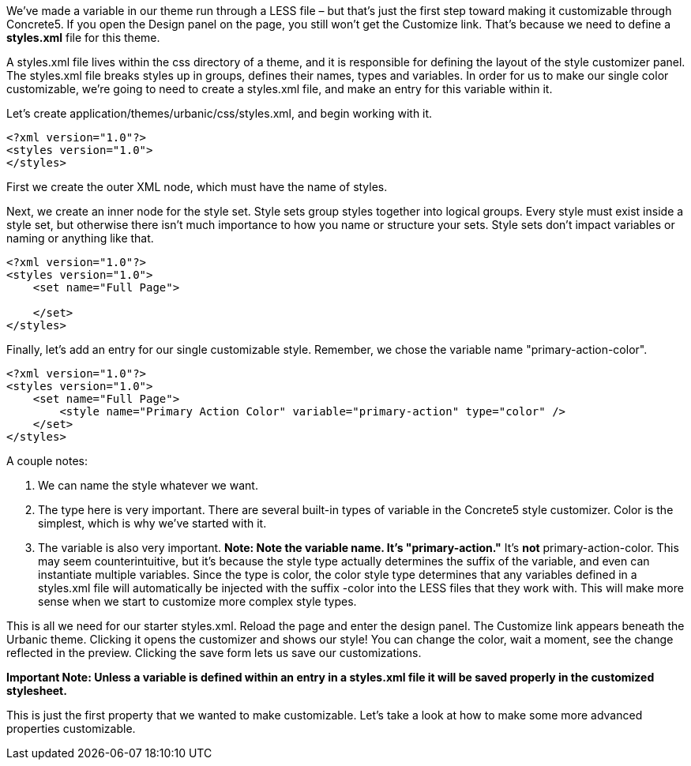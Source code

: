 We've made a variable in our theme run through a LESS file – but that's just the first step toward making it customizable through Concrete5. If you open the Design panel on the page, you still won't get the Customize link. That's because we need to define a *styles.xml* file for this theme.

A styles.xml file lives within the css directory of a theme, and it is responsible for defining the layout of the style customizer panel. The styles.xml file breaks styles up in groups, defines their names, types and variables. In order for us to make our single color customizable, we're going to need to create a styles.xml file, and make an entry for this variable within it.

Let's create application/themes/urbanic/css/styles.xml, and begin working with it.

[code,php]
----
<?xml version="1.0"?>
<styles version="1.0">
</styles>
----

First we create the outer XML node, which must have the name of styles.

Next, we create an inner node for the style set. Style sets group styles together into logical groups. Every style must exist inside a style set, but otherwise there isn't much importance to how you name or structure your sets. Style sets don't impact variables or naming or anything like that.

[code,php]
----
<?xml version="1.0"?>
<styles version="1.0">
    <set name="Full Page">
 
    </set>
</styles>
----

Finally, let's add an entry for our single customizable style. Remember, we chose the variable name "primary-action-color".

[code,php]
----
<?xml version="1.0"?>
<styles version="1.0">
    <set name="Full Page">
        <style name="Primary Action Color" variable="primary-action" type="color" />
    </set>
</styles>
----

A couple notes:

1.  We can name the style whatever we want.
2.  The type here is very important. There are several built-in types of variable in the Concrete5 style customizer. Color is the simplest, which is why we've started with it.
3.  The variable is also very important. *Note: Note the variable name. It's "primary-action."* It's *not* primary-action-color. This may seem counterintuitive, but it's because the style type actually determines the suffix of the variable, and even can instantiate multiple variables. Since the type is color, the color style type determines that any variables defined in a styles.xml file will automatically be injected with the suffix -color into the LESS files that they work with. This will make more sense when we start to customize more complex style types.

This is all we need for our starter styles.xml. Reload the page and enter the design panel. The Customize link appears beneath the Urbanic theme. Clicking it opens the customizer and shows our style! You can change the color, wait a moment, see the change reflected in the preview. Clicking the save form lets us save our customizations.

*Important Note: Unless a variable is defined within an entry in a styles.xml file it will be saved properly in the customized stylesheet.*

This is just the first property that we wanted to make customizable. Let's take a look at how to make some more advanced properties customizable.
